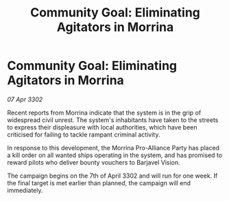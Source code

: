 :PROPERTIES:
:ID:       ec63ea8a-f46b-430e-a858-1b9c723a3c2c
:END:
#+title: Community Goal: Eliminating Agitators in Morrina
#+filetags: :CommunityGoal:3302:galnet:

* Community Goal: Eliminating Agitators in Morrina

/07 Apr 3302/

Recent reports from Morrina indicate that the system is in the grip of widespread civil unrest. The system's inhabitants have taken to the streets to express their displeasure with local authorities, which have been criticised for failing to tackle rampant criminal activity. 

In response to this development, the Morrina Pro-Alliance Party has placed a kill order on all wanted ships operating in the system, and has promised to reward pilots who deliver bounty vouchers to Barjavel Vision. 

The campaign begins on the 7th of April 3302 and will run for one week. If the final target is met earlier than planned, the campaign will end immediately.
